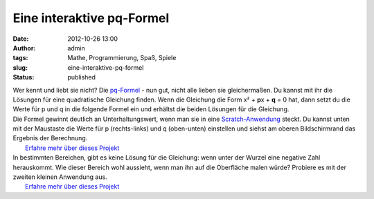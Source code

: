 Eine interaktive pq-Formel
##########################
:date: 2012-10-26 13:00
:author: admin
:tags: Mathe, Programmierung, Spaß, Spiele
:slug: eine-interaktive-pq-formel
:status: published

| Wer kennt und liebt sie nicht? Die
  `pq-Formel <http://de.wikipedia.org/wiki/Quadratische_Gleichung#L.C3.B6sungsformel_f.C3.BCr_die_Normalform_.28p-q-Formel.29>`__
  - nun gut, nicht alle lieben sie gleichermaßen. Du kannst mit ihr die
  Lösungen für eine quadratische Gleichung finden. Wenn die Gleichung
  die Form x² + **p**\ x + **q** = 0 hat, dann setzt du die Werte für p
  und q in die folgende Formel ein und erhältst die beiden Lösungen für
  die Gleichung.
| |image0|
| Die Formel gewinnt deutlich an Unterhaltungswert, wenn man sie in eine
  `Scratch-Anwendung <http://scratch.mit.edu/projects/pintman/2821220>`__
  steckt. Du kannst unten mit der Maustaste die Werte für p
  (rechts-links) und q (oben-unten) einstellen und siehst am oberen
  Bildschirmrand das Ergebnis der Berechnung.
|  `Erfahre mehr über dieses
  Projekt <http://scratch.mit.edu/projects/pintman/2821220>`__
| In bestimmten Bereichen, gibt es keine Lösung für die Gleichung: wenn
  unter der Wurzel eine negative Zahl herauskommt. Wie dieser Bereich
  wohl aussieht, wenn man ihn auf die Oberfläche malen würde? Probiere
  es mit der zweiten kleinen Anwendung aus.
|  `Erfahre mehr über dieses
  Projekt <http://scratch.mit.edu/projects/pintman/2847309>`__

.. |image0| image:: http://2.bp.blogspot.com/-DFdQuU04t6Y/UIKRkdYv36I/AAAAAAAACNg/i-GyClfXpsY/s200/pq-formel.png
   :width: 200px
   :height: 47px
   :target: http://2.bp.blogspot.com/-DFdQuU04t6Y/UIKRkdYv36I/AAAAAAAACNg/i-GyClfXpsY/s1600/pq-formel.png
